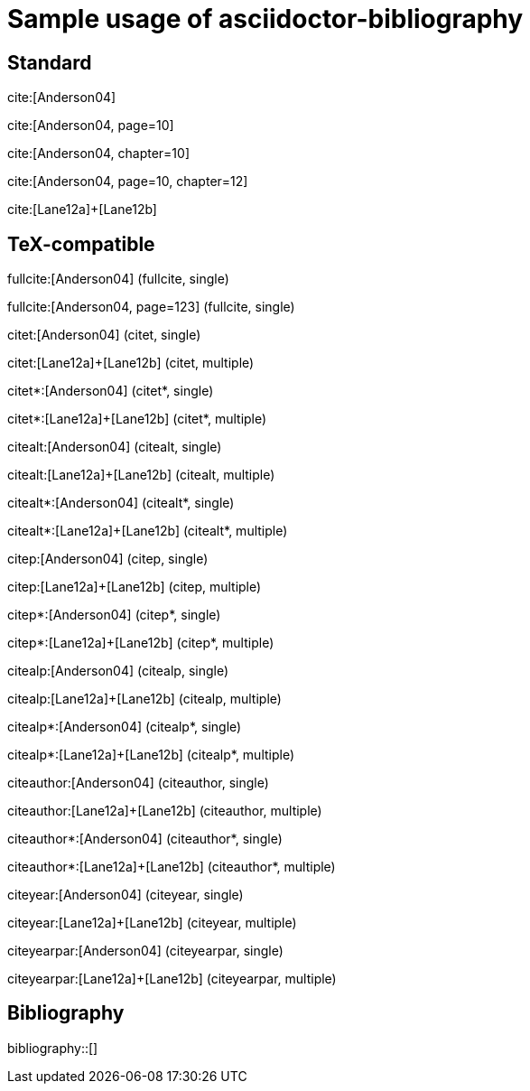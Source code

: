 = Sample usage of asciidoctor-bibliography
:bibliography-database: biblio.bib
:bibliography-style: din-1505-2-alphanumeric

## Standard

cite:[Anderson04]

cite:[Anderson04, page=10]

cite:[Anderson04, chapter=10]

cite:[Anderson04, page=10, chapter=12]

cite:[Lane12a]+[Lane12b]

## TeX-compatible

fullcite:[Anderson04] (fullcite, single)

fullcite:[Anderson04, page=123] (fullcite, single)

citet:[Anderson04] (citet, single)

citet:[Lane12a]+[Lane12b] (citet, multiple)

citet*:[Anderson04] (citet*, single)

citet*:[Lane12a]+[Lane12b] (citet*, multiple)

citealt:[Anderson04] (citealt, single)

citealt:[Lane12a]+[Lane12b] (citealt, multiple)

citealt*:[Anderson04] (citealt*, single)

citealt*:[Lane12a]+[Lane12b] (citealt*, multiple)

citep:[Anderson04] (citep, single)

citep:[Lane12a]+[Lane12b] (citep, multiple)

citep*:[Anderson04] (citep*, single)

citep*:[Lane12a]+[Lane12b] (citep*, multiple)

citealp:[Anderson04] (citealp, single)

citealp:[Lane12a]+[Lane12b] (citealp, multiple)

citealp*:[Anderson04] (citealp*, single)

citealp*:[Lane12a]+[Lane12b] (citealp*, multiple)

citeauthor:[Anderson04] (citeauthor, single)

citeauthor:[Lane12a]+[Lane12b] (citeauthor, multiple)

citeauthor*:[Anderson04] (citeauthor*, single)

citeauthor*:[Lane12a]+[Lane12b] (citeauthor*, multiple)

citeyear:[Anderson04] (citeyear, single)

citeyear:[Lane12a]+[Lane12b] (citeyear, multiple)

citeyearpar:[Anderson04] (citeyearpar, single)
       
citeyearpar:[Lane12a]+[Lane12b] (citeyearpar, multiple)

## Bibliography

bibliography::[]


